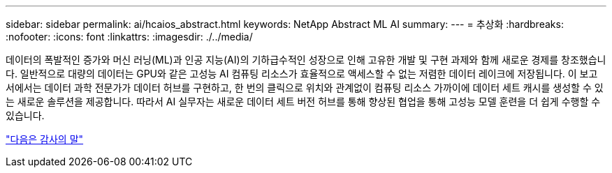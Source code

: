 ---
sidebar: sidebar 
permalink: ai/hcaios_abstract.html 
keywords: NetApp Abstract ML AI 
summary:  
---
= 추상화
:hardbreaks:
:nofooter: 
:icons: font
:linkattrs: 
:imagesdir: ./../media/


[role="lead"]
데이터의 폭발적인 증가와 머신 러닝(ML)과 인공 지능(AI)의 기하급수적인 성장으로 인해 고유한 개발 및 구현 과제와 함께 새로운 경제를 창조했습니다. 일반적으로 대량의 데이터는 GPU와 같은 고성능 AI 컴퓨팅 리소스가 효율적으로 액세스할 수 없는 저렴한 데이터 레이크에 저장됩니다. 이 보고서에서는 데이터 과학 전문가가 데이터 허브를 구현하고, 한 번의 클릭으로 위치와 관계없이 컴퓨팅 리소스 가까이에 데이터 세트 캐시를 생성할 수 있는 새로운 솔루션을 제공합니다. 따라서 AI 실무자는 새로운 데이터 세트 버전 허브를 통해 향상된 협업을 통해 고성능 모델 훈련을 더 쉽게 수행할 수 있습니다.

link:hcaios_acknowledgments.html["다음은 감사의 말"]
